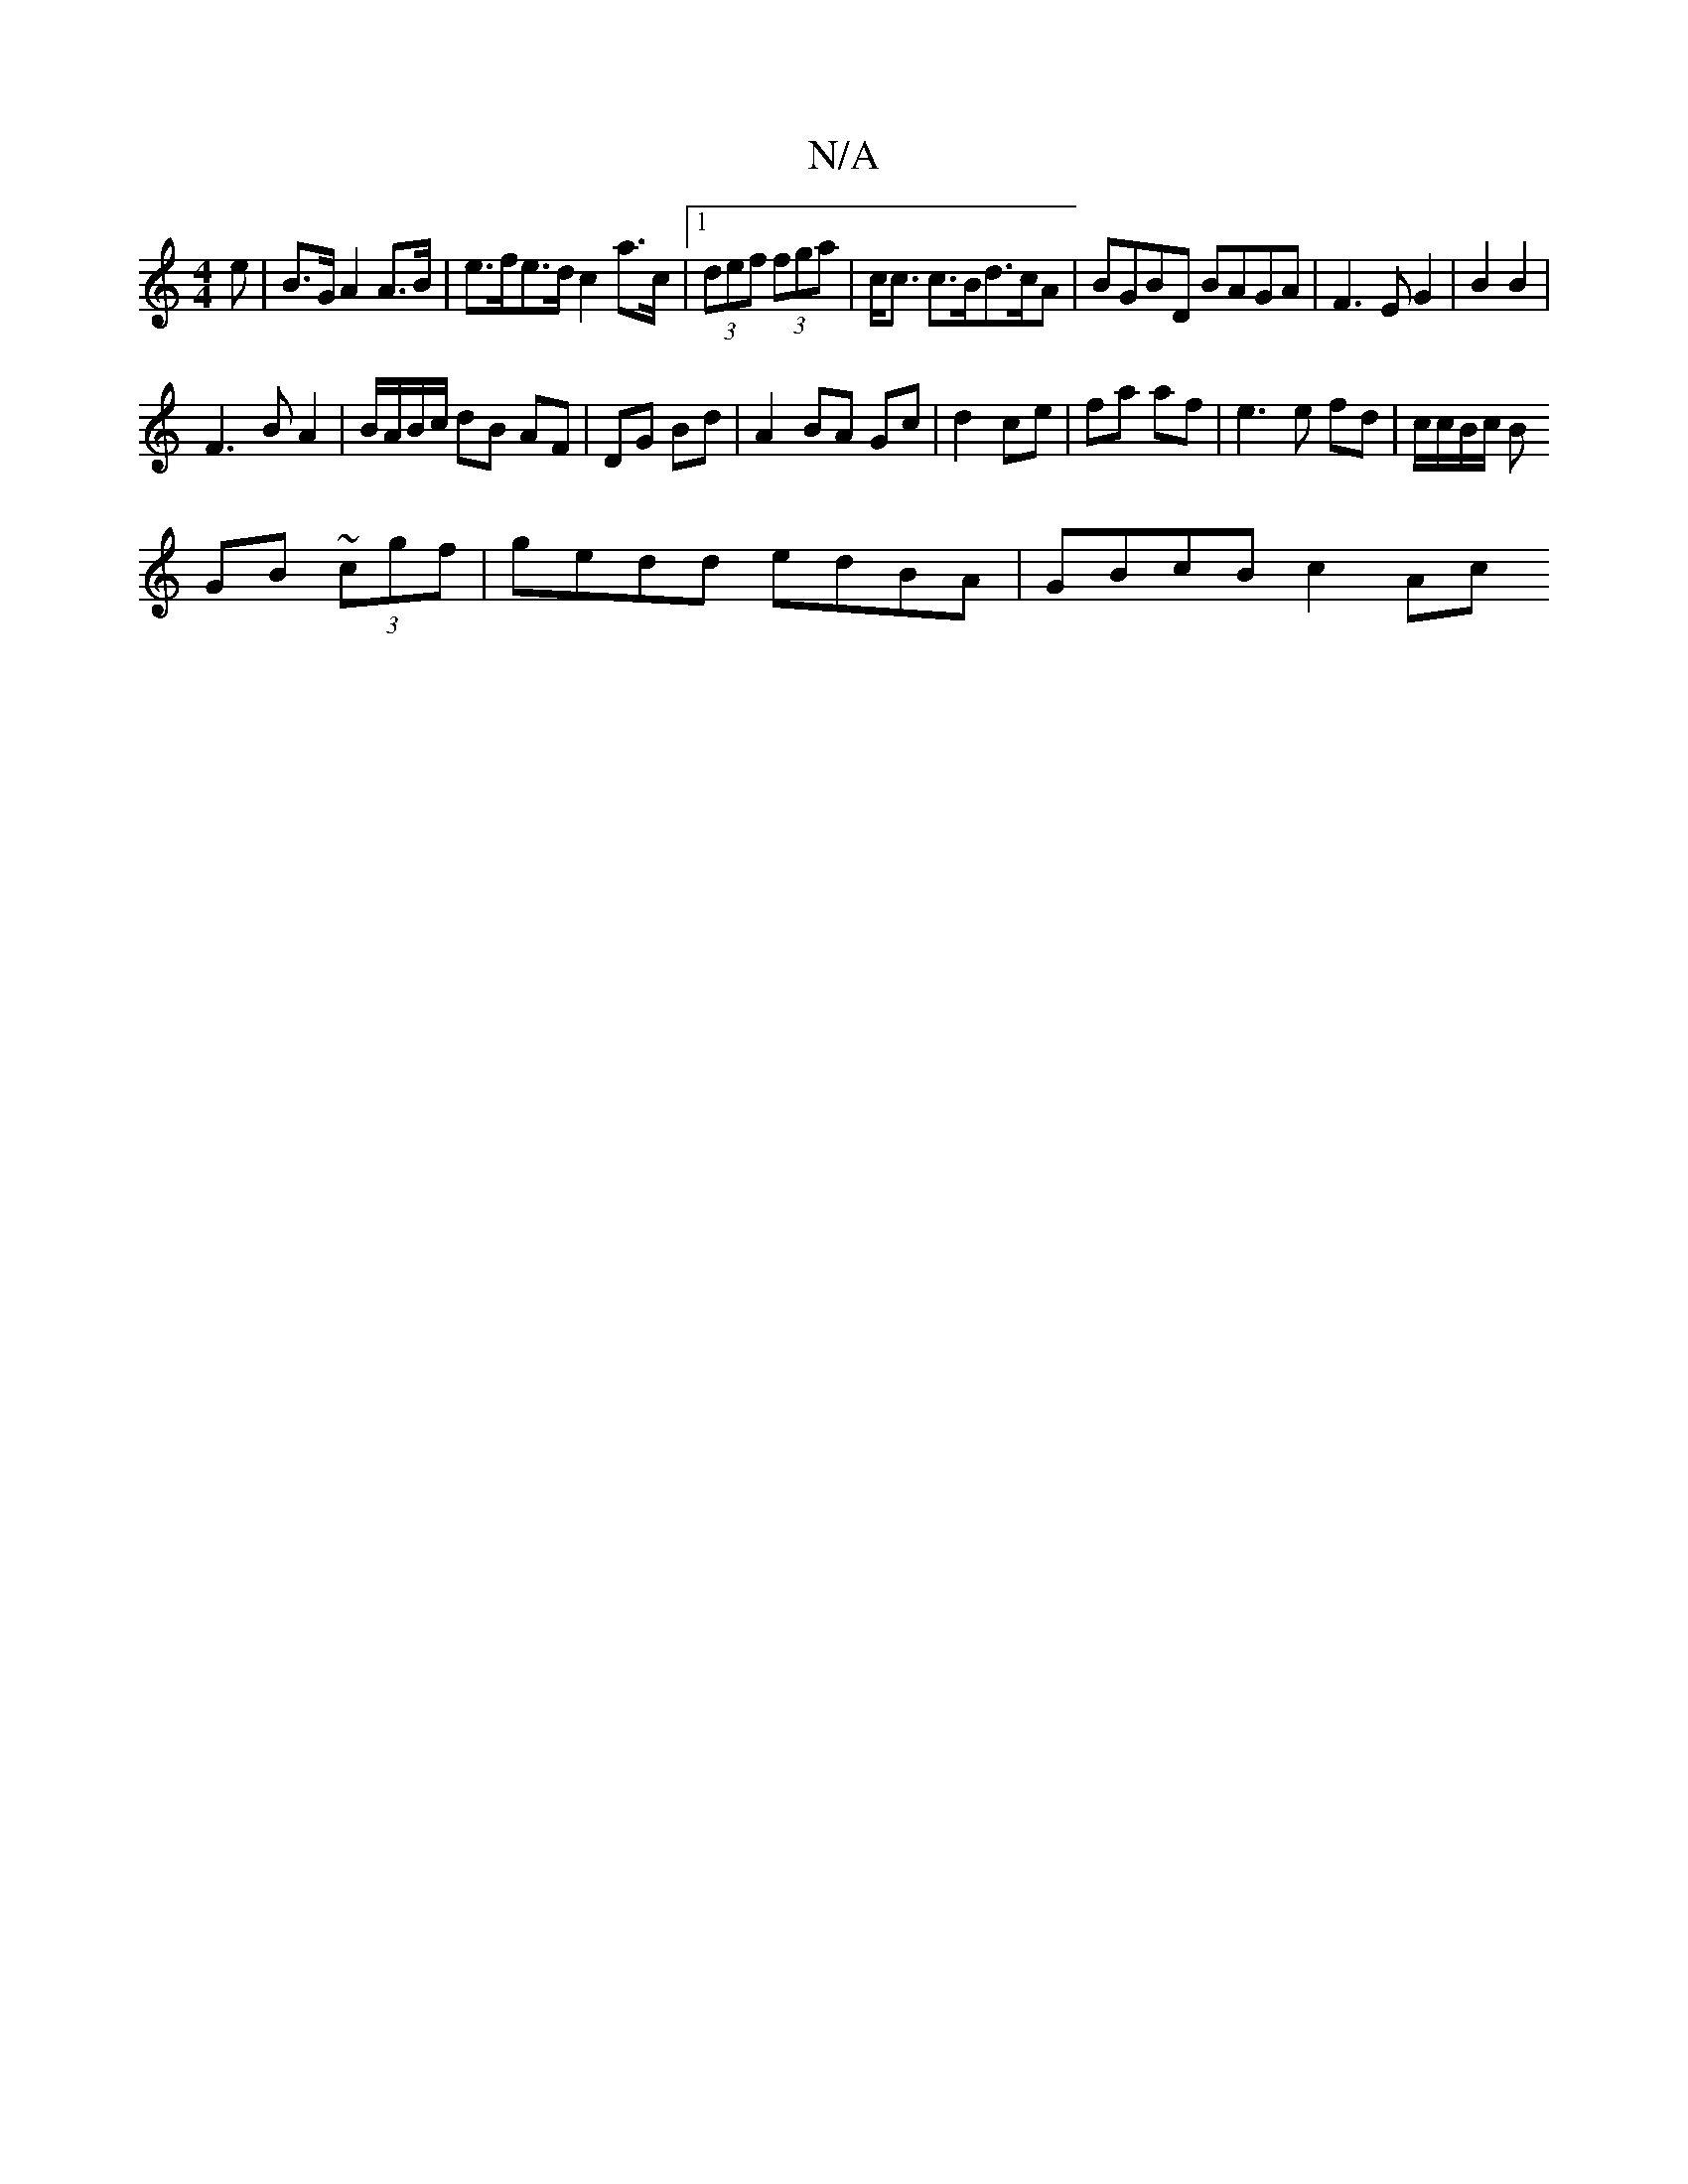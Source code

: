 X:1
T:N/A
M:4/4
R:N/A
K:Cmajor
/e|B>G A2 A>B | e>fe>d c2 a>c |1 (3def (3fga | c<c c>Bd>cA|BGBD BAGA|F3E G2|B2 B2 |
F3 B A2 | B/A/B/c/ dB AF|DG Bd | A2 BA Gc | d2 ce | fa af | e3 e fd | c/c/B/c/ B
GB ~(3cgf | gedd edBA | GBcB c2 Ac 